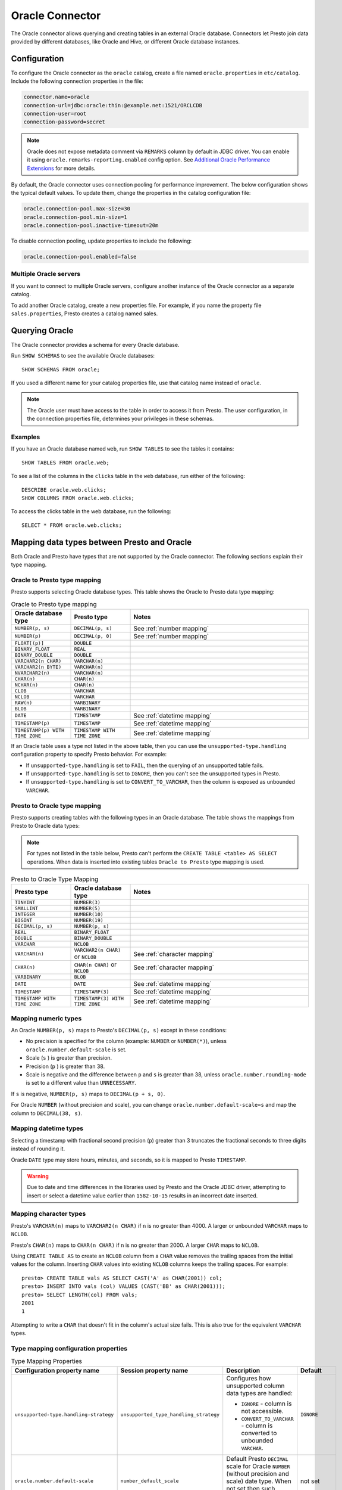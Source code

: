 ================
Oracle Connector
================

The Oracle connector allows querying and creating tables in an external Oracle
database. Connectors let Presto join data provided by different databases,
like Oracle and Hive, or different Oracle database instances.

Configuration
-------------

To configure the Oracle connector as the ``oracle`` catalog, create a file named
``oracle.properties`` in ``etc/catalog``. Include the following connection
properties in the file:

.. code-block:: text

    connector.name=oracle
    connection-url=jdbc:oracle:thin:@example.net:1521/ORCLCDB
    connection-user=root
    connection-password=secret

.. note::
    Oracle does not expose metadata comment via ``REMARKS`` column by default
    in JDBC driver. You can enable it using ``oracle.remarks-reporting.enabled`` config option. See `Additional Oracle Performance Extensions
    <https://docs.oracle.com/en/database/oracle/oracle-database/19/jjdbc/performance-extensions.html#GUID-96A38C6D-A288-4E0B-9F03-E711C146632B>`_
    for more details.

By default, the Oracle connector uses connection pooling for performance
improvement. The below configuration shows the typical default values. To update
them, change the properties in the catalog configuration file:

.. code-block:: properties

    oracle.connection-pool.max-size=30
    oracle.connection-pool.min-size=1
    oracle.connection-pool.inactive-timeout=20m

To disable connection pooling, update properties to include the following:

.. code-block:: text

    oracle.connection-pool.enabled=false

Multiple Oracle servers
^^^^^^^^^^^^^^^^^^^^^^^

If you want to connect to multiple Oracle servers, configure another instance of
the Oracle connector as a separate catalog.

To add another Oracle catalog, create a new properties file. For example, if
you name the property file ``sales.properties``, Presto creates a catalog named
sales.

Querying Oracle
---------------

The Oracle connector provides a schema for every Oracle database.

Run ``SHOW SCHEMAS`` to see the available Oracle databases::

    SHOW SCHEMAS FROM oracle;

If you used a different name for your catalog properties file, use that catalog
name instead of ``oracle``.

.. note::
    The Oracle user must have access to the table in order to access it from Presto.
    The user configuration, in the connection properties file, determines your
    privileges in these schemas.

Examples
^^^^^^^^

If you have an Oracle database named ``web``, run ``SHOW TABLES`` to see the
tables it contains::

    SHOW TABLES FROM oracle.web;

To see a list of the columns in the ``clicks`` table in the ``web``
database, run either of the following::

    DESCRIBE oracle.web.clicks;
    SHOW COLUMNS FROM oracle.web.clicks;

To access the clicks table in the web database, run the following::

    SELECT * FROM oracle.web.clicks;

Mapping data types between Presto and Oracle
--------------------------------------------

Both Oracle and Presto have types that are not supported by the Oracle
connector. The following sections explain their type mapping.

Oracle to Presto type mapping
^^^^^^^^^^^^^^^^^^^^^^^^^^^^^

Presto supports selecting Oracle database types. This table shows the Oracle to
Presto data type mapping:


.. list-table:: Oracle to Presto type mapping
  :widths: 20, 20, 60
  :header-rows: 1

  * - Oracle database type
    - Presto type
    - Notes
  * - ``NUMBER(p, s)``
    - ``DECIMAL(p, s)``
    -  See :ref:`number mapping`
  * - ``NUMBER(p)``
    - ``DECIMAL(p, 0)``
    - See :ref:`number mapping`
  * - ``FLOAT[(p)]``
    - ``DOUBLE``
    -
  * - ``BINARY_FLOAT``
    - ``REAL``
    -
  * - ``BINARY_DOUBLE``
    - ``DOUBLE``
    -
  * - ``VARCHAR2(n CHAR)``
    - ``VARCHAR(n)``
    -
  * - ``VARCHAR2(n BYTE)``
    - ``VARCHAR(n)``
    -
  * - ``NVARCHAR2(n)``
    - ``VARCHAR(n)``
    -
  * - ``CHAR(n)``
    - ``CHAR(n)``
    -
  * - ``NCHAR(n)``
    - ``CHAR(n)``
    -
  * - ``CLOB``
    - ``VARCHAR``
    -
  * - ``NCLOB``
    - ``VARCHAR``
    -
  * - ``RAW(n)``
    - ``VARBINARY``
    -
  * - ``BLOB``
    - ``VARBINARY``
    -
  * - ``DATE``
    - ``TIMESTAMP``
    - See :ref:`datetime mapping`
  * - ``TIMESTAMP(p)``
    - ``TIMESTAMP``
    - See :ref:`datetime mapping`
  * - ``TIMESTAMP(p) WITH TIME ZONE``
    - ``TIMESTAMP WITH TIME ZONE``
    - See :ref:`datetime mapping`

If an Oracle table uses a type not listed in the above table, then you can use the
``unsupported-type.handling`` configuration property to specify Presto behavior.
For example:

- If ``unsupported-type.handling`` is set to ``FAIL``, then the
  querying of an unsupported table fails.
- If ``unsupported-type.handling`` is set to ``IGNORE``,
  then you can't see the unsupported types in Presto.
- If ``unsupported-type.handling`` is set to ``CONVERT_TO_VARCHAR``,
  then the column is exposed as unbounded ``VARCHAR``.

Presto to Oracle type mapping
^^^^^^^^^^^^^^^^^^^^^^^^^^^^^

Presto supports creating tables with the following types in an Oracle database.
The table shows the mappings from Presto to Oracle data types:

.. note::
   For types not listed in the table below, Presto can't perform the ``CREATE
   TABLE <table> AS SELECT`` operations. When data is inserted into existing
   tables ``Oracle to Presto`` type mapping is used.

.. list-table:: Presto to Oracle Type Mapping
  :widths: 20, 20, 60
  :header-rows: 1

  * - Presto type
    - Oracle database type
    - Notes
  * - ``TINYINT``
    - ``NUMBER(3)``
    -
  * - ``SMALLINT``
    - ``NUMBER(5)``
    -
  * - ``INTEGER``
    - ``NUMBER(10)``
    -
  * - ``BIGINT``
    - ``NUMBER(19)``
    -
  * - ``DECIMAL(p, s)``
    - ``NUMBER(p, s)``
    -
  * - ``REAL``
    - ``BINARY_FLOAT``
    -
  * - ``DOUBLE``
    - ``BINARY_DOUBLE``
    -
  * - ``VARCHAR``
    - ``NCLOB``
    -
  * - ``VARCHAR(n)``
    - ``VARCHAR2(n CHAR)`` or ``NCLOB``
    - See :ref:`character mapping`
  * - ``CHAR(n)``
    - ``CHAR(n CHAR)`` or ``NCLOB``
    - See :ref:`character mapping`
  * - ``VARBINARY``
    - ``BLOB``
    -
  * - ``DATE``
    - ``DATE``
    - See :ref:`datetime mapping`
  * - ``TIMESTAMP``
    - ``TIMESTAMP(3)``
    - See :ref:`datetime mapping`
  * - ``TIMESTAMP WITH TIME ZONE``
    - ``TIMESTAMP(3) WITH TIME ZONE``
    - See :ref:`datetime mapping`

.. _number mapping:

Mapping numeric types
^^^^^^^^^^^^^^^^^^^^^

An Oracle ``NUMBER(p, s)`` maps to Presto's ``DECIMAL(p, s)`` except in these
conditions:

- No precision is specified for the column (example: ``NUMBER`` or
  ``NUMBER(*)``), unless ``oracle.number.default-scale`` is set.
- Scale (``s`` ) is greater than precision.
- Precision (``p`` ) is greater than 38.
- Scale is negative and the difference between ``p`` and ``s`` is greater than
  38, unless ``oracle.number.rounding-mode`` is set to a different value than
  ``UNNECESSARY``.

If ``s`` is negative, ``NUMBER(p, s)`` maps to ``DECIMAL(p + s, 0)``.

For Oracle ``NUMBER`` (without precision and scale), you can change
``oracle.number.default-scale=s`` and map the column to ``DECIMAL(38, s)``.

.. _datetime mapping:

Mapping datetime types
^^^^^^^^^^^^^^^^^^^^^^

Selecting a timestamp with fractional second precision (``p``) greater than 3
truncates the fractional seconds to three digits instead of rounding it.

Oracle ``DATE`` type may store hours, minutes, and seconds, so it is mapped
to Presto ``TIMESTAMP``.

.. warning::

  Due to date and time differences in the libraries used by Presto and the
  Oracle JDBC driver, attempting to insert or select a datetime value earlier
  than ``1582-10-15`` results in an incorrect date inserted.

.. _character mapping:

Mapping character types
^^^^^^^^^^^^^^^^^^^^^^^

Presto's ``VARCHAR(n)`` maps to ``VARCHAR2(n CHAR)`` if ``n`` is no greater than
4000. A larger or unbounded ``VARCHAR`` maps to ``NCLOB``.

Presto's ``CHAR(n)`` maps to ``CHAR(n CHAR)`` if ``n`` is no greater than 2000.
A larger ``CHAR`` maps to ``NCLOB``.

Using ``CREATE TABLE AS`` to create an ``NCLOB`` column from a ``CHAR`` value
removes the trailing spaces from the initial values for the column. Inserting
``CHAR`` values into existing ``NCLOB`` columns keeps the trailing spaces. For
example::

    presto> CREATE TABLE vals AS SELECT CAST('A' as CHAR(2001)) col;
    presto> INSERT INTO vals (col) VALUES (CAST('BB' as CHAR(2001)));
    presto> SELECT LENGTH(col) FROM vals;
    2001
    1

Attempting to write a ``CHAR`` that doesn't fit in the column's actual size
fails. This is also true for the equivalent ``VARCHAR`` types.

Type mapping configuration properties
^^^^^^^^^^^^^^^^^^^^^^^^^^^^^^^^^^^^^

.. list-table:: Type Mapping Properties
  :widths: 20, 20, 50, 10
  :header-rows: 1

  * - Configuration property name
    - Session property name
    - Description
    - Default
  * - ``unsupported-type.handling-strategy``
    - ``unsupported_type_handling_strategy``
    - Configures how unsupported column data types are handled:

      - ``IGNORE`` - column is not accessible.
      - ``CONVERT_TO_VARCHAR`` - column is converted to unbounded ``VARCHAR``.

    - ``IGNORE``
  * - ``oracle.number.default-scale``
    - ``number_default_scale``
    - Default Presto ``DECIMAL`` scale for Oracle ``NUMBER`` (without precision
      and scale) date type. When not set then such column is treated as not
      supported.
    - not set
  * - ``oracle.number.rounding-mode``
    - ``number_rounding_mode``
    - Rounding mode for the Oracle ``NUMBER`` data type. This is useful when
      Oracle ``NUMBER`` data type specifies higher scale than is supported in
      Presto. Possible values are:

      - ``UNNECESSARY`` - Rounding mode to assert that the
        requested operation has an exact result,
        hence no rounding is necessary.
      - ``CEILING`` - Rounding mode to round towards
        positive infinity.
      - ``FLOOR`` - Rounding mode to round towards negative
        infinity.
      - ``HALF_DOWN`` - Rounding mode to round towards
        ``nearest neighbor`` unless both neighbors are
        equidistant, in which case rounding down is used.
      - ``HALF_EVEN`` - Rounding mode to round towards the
        ``nearest neighbor`` unless both neighbors are equidistant,
        in which case rounding towards the even neighbor is
        performed.
      - ``HALF_UP`` - Rounding mode to round towards
        ``nearest neighbor`` unless both neighbors are
        equidistant, in which case rounding up is used
      - ``UP`` - Rounding mode to round towards zero.
      - ``DOWN`` - Rounding mode to round towards zero.

    - ``UNNECESSARY``

Synonyms
--------

Based on performance reasons, Presto disables support for Oracle ``SYNONYM``. To
include ``SYNONYM``, add the following configuration property:

.. code-block:: text

    oracle.synonyms.enabled=true

Pushdown
--------

The connector supports :doc:`pushdown </optimizer/pushdown>` for optimized query processing.

Limitations
-----------

The following SQL statements are not supported:

* :doc:`/sql/delete`
* :doc:`/sql/alter-table`
* :doc:`/sql/grant`
* :doc:`/sql/revoke`
* :doc:`/sql/show-grants`
* :doc:`/sql/show-roles`
* :doc:`/sql/show-role-grants`
